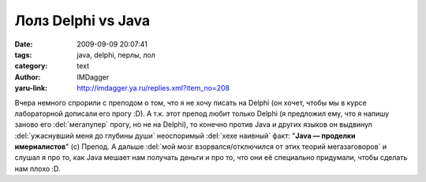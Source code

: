 Лолз Delphi vs Java
===================
:date: 2009-09-09 20:07:41
:tags: java, delphi, перлы, лол
:category: text
:author: IMDagger
:yaru-link: http://imdagger.ya.ru/replies.xml?item_no=208

Вчера немного спрорили с преподом о том, что я не хочу писать на
Delphi (он хочет, чтобы мы в курсе лабораторной дописали его прогу :D).
А т.к. этот препод любит только Delphi (я предложил ему, что я напишу
заново его :del:`мегапупер` прогу, но не на Delphi), то конечно против Java и
других языков он выдвинул :del:`ужаснувший меня до глубины души` неоспоримый
:del:`хехе наивный` факт: "**Java — проделки имериалистов**\ " (c) Препод. А
дальше :del:`мой мозг взорвался/отключился от этих теорий мегазаговоров` и
слушал я про то, как Java мешает нам получать деньги и про то, что они
её специально придумали, чтобы сделать нам плохо :D.
